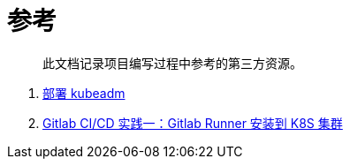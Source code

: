 = 参考
:experimental:
:icons: font
:experimental:
:icons: font
:toc: right
:toc-title: 目录
:toclevels: 4
:source-highlighter: rouge

> 此文档记录项目编写过程中参考的第三方资源。

. link:https://kubernetes.io/zh-cn/docs/setup/production-environment/tools/kubeadm/install-kubeadm/[部署 kubeadm]
. link:https://yuyy.info/?p=1921[Gitlab CI/CD 实践一：Gitlab Runner 安装到 K8S 集群]
